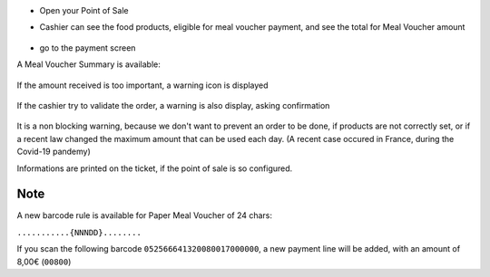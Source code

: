 * Open your Point of Sale

* Cashier can see the food products, eligible for meal voucher payment, and see the total for
  Meal Voucher amount

  .. figure:: ../static/description/front_ui_pos_order_screen.png

* go to the payment screen

A Meal Voucher Summary is available:

  .. figure:: ../static/description/front_ui_pos_payment_screen.png

If the amount received is too important, a warning icon is displayed

  .. figure:: ../static/description/front_ui_pos_payment_screen_summary.png

If the cashier try to validate the order, a warning is also display, asking confirmation

  .. figure:: ../static/description/front_ui_pos_payment_screen_warning.png

It is a non blocking warning, because we don't want to prevent an order to be done,
if products are not correctly set, or if a recent law changed the maximum amount that can
be used each day. (A recent case occured in France, during the Covid-19 pandemy)

Informations are printed on the ticket, if the point of sale is so configured.

  .. figure:: ../static/description/ticket_information.png

Note
~~~~

A new barcode rule is available for Paper Meal Voucher of 24 chars:

``...........{NNNDD}........``

If you scan the following barcode ``052566641320080017000000``, a new payment line will be added, with an amount of 8,00€ (``00800``)
